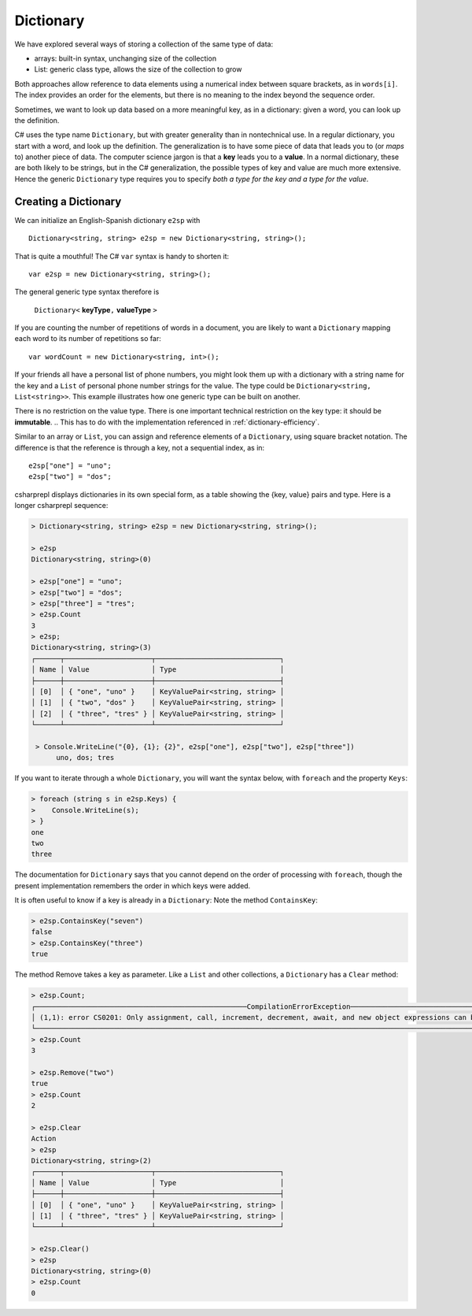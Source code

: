 Dictionary
====================

We have explored several ways of storing a collection of the same type of data:

- arrays: built-in syntax, unchanging size of the collection
- List: generic class type, allows the size of the collection to grow

Both approaches allow reference to data elements using a 
numerical index between square brackets, as in ``words[i]``.  
The index provides an order for the elements,
but there is no meaning to the index beyond the sequence order.

Sometimes, we want to look up data based on a more meaningful key, as in a 
dictionary: given a word, you can look up the definition.

C# uses the type name ``Dictionary``, but with greater generality than in
nontechnical use. In a regular dictionary, you start with a word, 
and look up the definition. The generalization is to have some piece of
data that leads you to (or *maps* to) another piece of data.  
The computer science jargon is that a **key** leads you to a **value**.
In a normal dictionary, these are both likely to be strings, but in the
C# generalization, the possible types of key and value are much more extensive.
Hence the generic ``Dictionary`` type requires you to specify 
*both a type for the key and a type for the value*.
    
    
Creating a Dictionary
-----------------------

We can initialize an English-Spanish dictionary ``e2sp`` with ::

    Dictionary<string, string> e2sp = new Dictionary<string, string>();
    
That is quite a mouthful! The C# ``var`` syntax is handy to shorten it::

    var e2sp = new Dictionary<string, string>();

The general generic type syntax therefore is 

   ``Dictionary<`` **keyType**\ ``,`` **valueType** ``>``
   
If you are counting the number of repetitions of words in a document, you are 
likely to want a ``Dictionary`` mapping each word to its number of repetitions so far::

    var wordCount = new Dictionary<string, int>();
    
If your friends all have a personal list of phone numbers, you might look them up
with a dictionary with a string name for the key and a ``List`` of personal phone number
strings for the value.  The type could be ``Dictionary<string, List<string>>``.  
This example illustrates how one generic type can be built on another.

There is no restriction on the value type. There is one important technical 
restriction on the key type: it should be **immutable**. 
.. This has to do with the implementation referenced in :ref:`dictionary-efficiency`.

.. index::
   dictionary; key lookup [ ]
   single: [ ]; dictionary key lookup
   
Similar to an array or ``List``, you can assign and reference elements of 
a ``Dictionary``, using square bracket notation. The difference is that the 
reference is through a key, not a sequential index, as in::

    e2sp["one"] = "uno";
    e2sp["two"] = "dos";
    
csharprepl displays dictionaries in its own special form, 
as a table showing the {key, value} pairs and type. Here is a longer csharprepl sequence:

..  code-block:: none

   > Dictionary<string, string> e2sp = new Dictionary<string, string>();
    
   > e2sp
   Dictionary<string, string>(0)
    
   > e2sp["one"] = "uno";
   > e2sp["two"] = "dos"; 
   > e2sp["three"] = "tres";
   > e2sp.Count
   3   
   > e2sp;                
   Dictionary<string, string>(3)
   ┌──────┬─────────────────────┬──────────────────────────────┐
   │ Name │ Value               │ Type                         │
   ├──────┼─────────────────────┼──────────────────────────────┤
   │ [0]  │ { "one", "uno" }    │ KeyValuePair<string, string> │
   │ [1]  │ { "two", "dos" }    │ KeyValuePair<string, string> │
   │ [2]  │ { "three", "tres" } │ KeyValuePair<string, string> │
   └──────┴─────────────────────┴──────────────────────────────┘
    
    > Console.WriteLine("{0}, {1}; {2}", e2sp["one"], e2sp["two"], e2sp["three"])
         uno, dos; tres

.. index:: dictionary; Keys
   Keys property

If you want to iterate through a whole ``Dictionary``, you will want the syntax below,
with ``foreach`` and the property ``Keys``:

..  code-block:: none

   > foreach (string s in e2sp.Keys) {
   >    Console.WriteLine(s);
   > }
   one
   two
   three
    
The documentation for ``Dictionary`` says
that you cannot depend on the order of processing with ``foreach``, though the present 
implementation remembers the order in which keys were added.


.. index:: example; ContainsKey
   dictionary; ContainsKey example
   ContainsKey example


It is often useful to know if a key is already in a ``Dictionary``:
Note the method ``ContainsKey``:

..  code-block:: none

    > e2sp.ContainsKey("seven")
    false
    > e2sp.ContainsKey("three")
    true

The method Remove takes a key as parameter.  Like a ``List`` and other
collections, a ``Dictionary`` has a ``Clear`` method:

..  code-block:: none

   > e2sp.Count;
   ┌───────────────────────────────────────────────────CompilationErrorException────────────────────────────────────────────────────┐
   │ (1,1): error CS0201: Only assignment, call, increment, decrement, await, and new object expressions can be used as a statement │
   └────────────────────────────────────────────────────────────────────────────────────────────────────────────────────────────────┘ e2sp.Count
   > e2sp.Count                
   3
   
   > e2sp.Remove("two")
   true
   > e2sp.Count
   2
   
   > e2sp.Clear
   Action
   > e2sp              
   Dictionary<string, string>(2)
   ┌──────┬─────────────────────┬──────────────────────────────┐
   │ Name │ Value               │ Type                         │
   ├──────┼─────────────────────┼──────────────────────────────┤
   │ [0]  │ { "one", "uno" }    │ KeyValuePair<string, string> │
   │ [1]  │ { "three", "tres" } │ KeyValuePair<string, string> │
   └──────┴─────────────────────┴──────────────────────────────┘
   
   > e2sp.Clear()
   > e2sp        
   Dictionary<string, string>(0)
   > e2sp.Count
   0



.. Dictionary Examples
.. ===================

.. .. index:: generics; HashSet
..    HashSet
..    set
..    type; HashSet

.. .. _sets:

.. Sets
.. --------------------------

.. In the next section we will have an example making central use of a dictionary.
.. It will also make use of a set.  The generic C# version is
.. a ``HashSet``, which models a mathematical set:  a collection
.. with no repetitions and no defined order.  We use a ``HashSet`` for the 
.. words to be ignored.  We use a ``HashSet`` rather than a ``List`` because
.. the ``Contains`` method for a ``List`` has linear order, while the ``Contains`` method for
.. a ``HashSet`` uses the same trick as in a ``Dictionary`` to be of constant order on average.

.. Here is a csharprepl session using the type ``HashSet`` of strings. The ``Add`` method, like 
.. the ``Remove`` method for Lists, returns true or false depending on whether the method 
.. changes the set:

.. ..  code-block:: none

.. 	> var set = new HashSet<string>();
.. 	> set;
.. 	{  }
.. 	> set.Add("hi");
.. 	true
.. 	> set;
.. 	{ "hi" }
.. 	> set.Add("up");         
.. 	true
.. 	> set;
.. 	{ "hi", "up" }
.. 	> set.Add("hi");  // already there       
.. 	false
.. 	> set;
.. 	{ "hi", "up" }
.. 	> set.Contains("hi");
.. 	true
.. 	> set.Contains("down");
.. 	false
.. 	> var set2 = new HashSet<string>(new string[]{"a", "be", "see"});
.. 	> set2;
.. 	{ "a", "be", "see" }

.. That lack of order for a ``HashSet`` means it cannot
.. be indexed, but otherwise it has mostly the same methods and constructors 
.. that have been discussed for a ``List``, including ``Add`` and ``Contains`` and 
.. a constructor that takes a collection as parameter.  


.. .. index:: example; Word Count
..    Word Count example
..    HashSet; example 
..    List; example

.. Word Count Example
.. -------------------

.. Counting the number of repetitions of words in a text provides a realistic
.. example of using a ``Dictionary``.  With each word that you find, you want to associate
.. a number of repetitions.  A complete program is in the example file 
.. :repsrc:`count_words/count_words.cs`. 

.. The central functions are excerpted below, and they also introduce some extra 
.. features from the .Net libraries.

.. This constructor pattern taking the elements of one collection and creating another
.. collection, possibly of another type, is used twice: first
.. to create a ``HashSet`` from an array, and later to create a ``List`` from a ``HashSet``.  
.. The latter is needed so the ``List`` can be sorted in alphabetical order with its 
.. ``Sort`` method, used here for the first time.  Our table contains the words in
.. alphabetical order.

.. Also used for the first time are two string methods: the pretty clearly named ``ToCharArray`` and
.. another variation on ``Split``.  An alternative to supplying a single character to split on,
.. is to use a ``char`` array as parameter, and the string is split at an occurrence of any of the
.. characters in the array.  This allows a split on all punctuation and special symbol characters,
.. as well as a blank.

.. We separate the processing into two functions, one calculating the dictionary, and one printing
.. a table.  To reduce the amount of clutter in the ``Dictionary``, the function
.. ``GetCounts`` takes as a parameter a set of words to ignore.

.. .. literalinclude:: ../../examples/introcs/count_words/count_words.cs
..    :start-after: chunk
..    :end-before: chunk

.. Look at the code carefully, and look at the whole program that analyses the
.. Gettysburg Address.



.. .. index:: big oh
..    dictionary; big oh 
..    linear order
..    constant order

.. .. _dictionary-efficiency:

.. Dictionary Efficiency
.. --------------------------

.. We could simulate the effect of a Dictionary pretty easily by keeping
.. a List ``keys`` and a List ``values``, in the same order.  We could
.. find the entry with a specified key with::

..    int i = keys.IndexOf(key);
..    return values[i];
   
.. Searching though a ``List``, however, take time proportional to the
.. length of the ``List`` in general, *linear order*.  Through a clever implementation
.. covered in data structures classes, a ``Dictionary`` uses a *hash table*
.. to make the average lookup time of *constant order*.  A hash table depends on the
.. keys being immutable.
